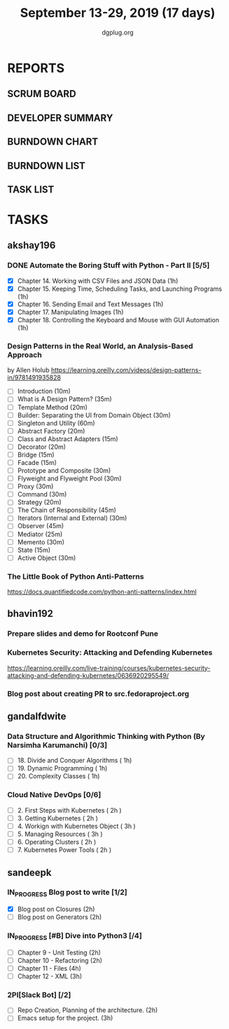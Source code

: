#+TITLE: September 13-29, 2019 (17 days)
#+AUTHOR: dgplug.org
#+EMAIL: users@lists.dgplug.org
#+PROPERTY: Effort_ALL 0 0:05 0:10 0:30 1:00 2:00 3:00 4:00
#+COLUMNS: %35ITEM %TASKID %OWNER %3PRIORITY %TODO %5ESTIMATED{+} %3ACTUAL{+}
* REPORTS
** SCRUM BOARD
#+BEGIN: block-update-board
#+END:
** DEVELOPER SUMMARY
#+BEGIN: block-update-summary
#+END:
** BURNDOWN CHART
#+BEGIN: block-update-graph
#+END:
** BURNDOWN LIST
#+PLOT: title:"Burndown" ind:1 deps:(3 4) set:"term dumb" set:"xtics scale 0.5" set:"ytics scale 0.5" file:"burndown.plt" set:"xrange [0:17]"
#+BEGIN: block-update-burndown
#+END:
** TASK LIST
#+BEGIN: columnview :hlines 2 :maxlevel 5 :id "TASKS"
#+END:
* TASKS
  :PROPERTIES:
  :ID:       TASKS
  :SPRINTLENGTH: 17
  :SPRINTSTART: <2019-09-13>
  :wpd-akshay196: 1
  :wpd-bhavin192: 1
  :wpd-gandalfdwite: 1
  :wpd-sandeepk: 1.176
  :END:
** akshay196
*** DONE Automate the Boring Stuff with Python - Part II [5/5]
    CLOSED: [2019-09-19 Thu 08:00]
    :PROPERTIES:
    :ESTIMATED: 5
    :ACTUAL:   5.55
    :OWNER: akshay196
    :ID: READ.1567504631
    :TASKID: READ.1567504631
    :END:
    :LOGBOOK:
    CLOCK: [2019-09-19 Thu 07:11]--[2019-09-19 Thu 08:00] =>  0:49
    CLOCK: [2019-09-18 Wed 21:36]--[2019-09-18 Wed 22:10] =>  0:34
    CLOCK: [2019-09-18 Wed 08:02]--[2019-09-18 Wed 08:40] =>  0:38
    CLOCK: [2019-09-18 Wed 07:59]--[2019-09-18 Wed 08:02] =>  0:03
    CLOCK: [2019-09-17 Tue 22:36]--[2019-09-17 Tue 23:51] =>  1:15
    CLOCK: [2019-09-17 Tue 07:12]--[2019-09-17 Tue 08:26] =>  1:14
    CLOCK: [2019-09-16 Mon 22:08]--[2019-09-16 Mon 22:20] =>  0:12
    CLOCK: [2019-09-14 Sat 19:04]--[2019-09-14 Sat 19:52] =>  0:48
    :END:
    - [X] Chapter 14. Working with CSV Files and JSON Data                    (1h)
    - [X] Chapter 15. Keeping Time, Scheduling Tasks, and Launching Programs  (1h)
    - [X] Chapter 16. Sending Email and Text Messages                         (1h)
    - [X] Chapter 17. Manipulating Images                                     (1h)
    - [X] Chapter 18. Controlling the Keyboard and Mouse with GUI Automation  (1h)
*** Design Patterns in the Real World, an Analysis-Based Approach
    :PROPERTIES:
    :ESTIMATED: 10
    :ACTUAL:
    :OWNER: akshay196
    :ID: READ.1568391828
    :TASKID: READ.1568391828
    :END:
    by Allen Holub
    https://learning.oreilly.com/videos/design-patterns-in/9781491935828
    - [ ] Introduction                                   (10m)
    - [ ] What is A Design Pattern?                      (35m)
    - [ ] Template Method                                (20m)
    - [ ] Builder: Separating the UI from Domain Object  (30m)
    - [ ] Singleton and Utility                          (60m)
    - [ ] Abstract Factory                               (20m)
    - [ ] Class and Abstract Adapters                    (15m)
    - [ ] Decorator                                      (20m)
    - [ ] Bridge                                         (15m)
    - [ ] Facade                                         (15m)
    - [ ] Prototype and Composite                        (30m)
    - [ ] Flyweight and Flyweight Pool                   (30m)
    - [ ] Proxy                                          (30m)
    - [ ] Command                                        (30m)
    - [ ] Strategy                                       (20m)
    - [ ] The Chain of Responsibility                    (45m)
    - [ ] Iterators (Internal and External)              (30m)
    - [ ] Observer                                       (45m)
    - [ ] Mediator                                       (25m)
    - [ ] Memento                                        (30m)
    - [ ] State                                          (15m)
    - [ ] Active Object                                  (30m)
*** The Little Book of Python Anti-Patterns
    :PROPERTIES:
    :ESTIMATED: 2
    :ACTUAL:
    :OWNER: akshay196
    :ID: READ.1568393288
    :TASKID: READ.1568393288
    :END:
    https://docs.quantifiedcode.com/python-anti-patterns/index.html
** bhavin192
*** Prepare slides and demo for Rootconf Pune
    :PROPERTIES:
    :ESTIMATED: 8
    :ACTUAL:
    :OWNER:    bhavin192
    :ID:       OPS.1568541676
    :TASKID:   OPS.1568541676
    :END:
*** Kubernetes Security: Attacking and Defending Kubernetes
    :PROPERTIES:
    :ESTIMATED: 4
    :ACTUAL:
    :OWNER:    bhavin192
    :ID:       READ.1568541771
    :TASKID:   READ.1568541771
    :END:
    https://learning.oreilly.com/live-training/courses/kubernetes-security-attacking-and-defending-kubernetes/0636920295549/
*** Blog post about creating PR to src.fedoraproject.org
    :PROPERTIES:
    :ESTIMATED: 5
    :ACTUAL:
    :OWNER:    bhavin192
    :ID:       WRITE.1568541846
    :TASKID:   WRITE.1568541846
    :END:
** gandalfdwite
*** Data Structure and Algorithmic Thinking with Python (By Narsimha Karumanchi) [0/3]
    :PROPERTIES:
    :ESTIMATED: 3.0
    :ACTUAL:
    :OWNER: gandalfdwite
    :ID: READ.1553531542
    :TASKID: READ.1553531542
    :END:
    - [ ] 18. Divide and Conquer Algorithms    ( 1h)
    - [ ] 19. Dynamic Programming              ( 1h)
    - [ ] 20. Complexity Classes               ( 1h)
*** Cloud Native DevOps [0/6]
    :PROPERTIES:
    :ESTIMATED: 14.0
    :ACTUAL:
    :OWNER: gandalfdwite
    :ID: READ.1568308423
    :TASKID: READ.1568308423
    :END:
    - [ ] 2. First Steps with Kubernetes       ( 2h )
    - [ ] 3. Getting Kubernetes                ( 2h )
    - [ ] 4. Workign with Kubernetes Object    ( 3h )
    - [ ] 5. Managing Resources                ( 3h )
    - [ ] 6. Operating Clusters                ( 2h )
    - [ ] 7. Kubernetes Power Tools            ( 2h )
** sandeepk
*** IN_PROGRESS Blog post to write [1/2]
    :PROPERTIES:
    :ESTIMATED: 4
    :ACTUAL:   2.67
    :OWNER: sandeepk
    :ID: WRITE.1560792221
    :TASKID: WRITE.1560792221
    :END:
    :LOGBOOK:
    CLOCK: [2019-09-17 Tue 23:30]--[2019-09-18 Wed 00:10] =>  0:40
    CLOCK: [2019-09-17 Tue 20:30]--[2019-09-17 Tue 20:50] =>  0:20
    CLOCK: [2019-09-17 Tue 09:00]--[2019-09-17 Tue 10:05] =>  1:05
    CLOCK: [2019-09-16 Mon 20:30]--[2019-09-16 Mon 21:05] =>  0:35
    :END:
    - [X] Blog post on Closures   (2h)
    - [ ] Blog post on Generators (2h)
*** IN_PROGRESS [#B] Dive into Python3 [/4]
    :PROPERTIES:
    :ESTIMATED: 11
    :ACTUAL:   1.00
    :OWNER: sandeepk
    :ID: READ.1559639223
    :TASKID: READ.1559639223
    :END:
    :LOGBOOK:
    CLOCK: [2019-09-16 Mon 08:30]--[2019-09-16 Mon 09:30] =>  1:00
    :END:
    - [ ] Chapter 9 - Unit Testing  (2h)
    - [ ] Chapter 10 - Refactoring  (2h)
    - [ ] Chapter 11 - Files        (4h)
    - [ ] Chapter 12 - XML          (3h)

*** 2PI[Slack Bot] [/2]
    :PROPERTIES:
    :ESTIMATED: 5
    :ACTUAL:
    :OWNER: sandeepk
    :ID: DEV.1568559197
    :TASKID: DEV.1568559197
    :END:
    - [ ] Repo Creation, Planning of the architecture.  (2h)
    - [ ] Emacs setup for the project.                  (3h)

